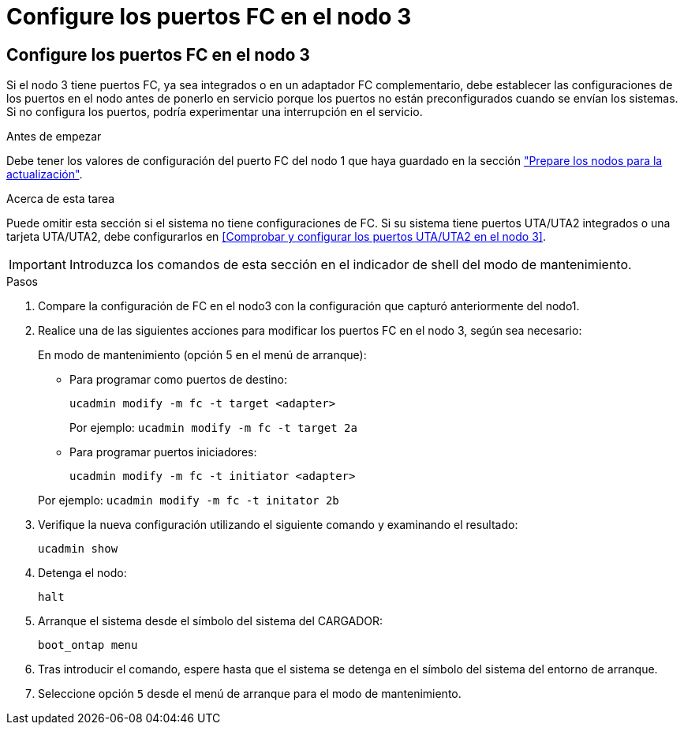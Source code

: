 = Configure los puertos FC en el nodo 3
:allow-uri-read: 




== Configure los puertos FC en el nodo 3

Si el nodo 3 tiene puertos FC, ya sea integrados o en un adaptador FC complementario, debe establecer las configuraciones de los puertos en el nodo antes de ponerlo en servicio porque los puertos no están preconfigurados cuando se envían los sistemas.  Si no configura los puertos, podría experimentar una interrupción en el servicio.

.Antes de empezar
Debe tener los valores de configuración del puerto FC del nodo 1 que haya guardado en la sección link:prepare_nodes_for_upgrade.html["Prepare los nodos para la actualización"].

.Acerca de esta tarea
Puede omitir esta sección si el sistema no tiene configuraciones de FC. Si su sistema tiene puertos UTA/UTA2 integrados o una tarjeta UTA/UTA2, debe configurarlos en <<Comprobar y configurar los puertos UTA/UTA2 en el nodo 3>>.


IMPORTANT: Introduzca los comandos de esta sección en el indicador de shell del modo de mantenimiento.

.Pasos
. Compare la configuración de FC en el nodo3 con la configuración que capturó anteriormente del nodo1.
. Realice una de las siguientes acciones para modificar los puertos FC en el nodo 3, según sea necesario:
+
En modo de mantenimiento (opción 5 en el menú de arranque):

+
** Para programar como puertos de destino:
+
`ucadmin modify -m fc -t target <adapter>`

+
Por ejemplo: `ucadmin modify -m fc -t target 2a`

** Para programar puertos iniciadores:
+
`ucadmin modify -m fc -t initiator <adapter>`

+
Por ejemplo: `ucadmin modify -m fc -t initator 2b`



. Verifique la nueva configuración utilizando el siguiente comando y examinando el resultado:
+
`ucadmin show`

. Detenga el nodo:
+
`halt`

. Arranque el sistema desde el símbolo del sistema del CARGADOR:
+
`boot_ontap menu`

. Tras introducir el comando, espere hasta que el sistema se detenga en el símbolo del sistema del entorno de arranque.
. Seleccione opción `5` desde el menú de arranque para el modo de mantenimiento.

